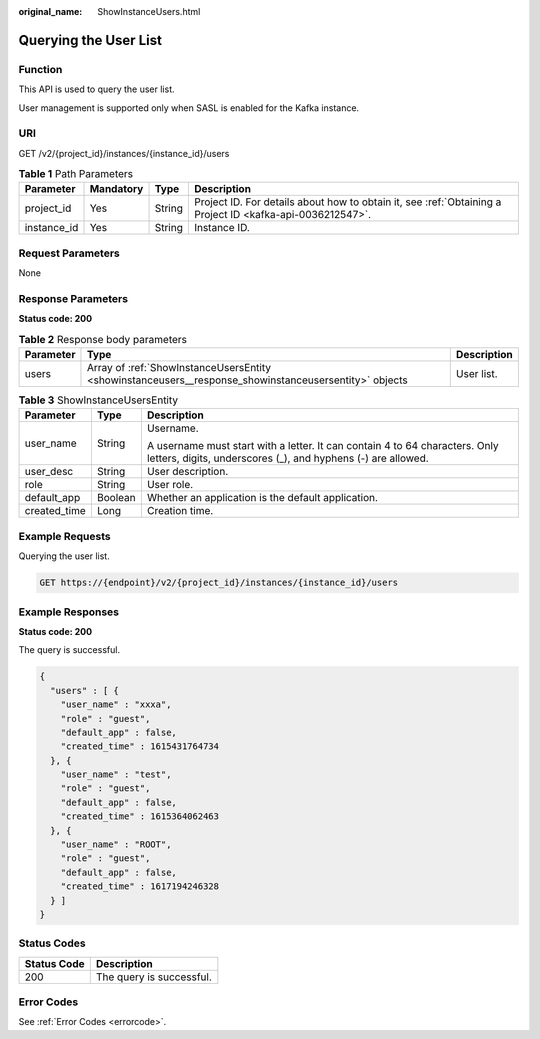 :original_name: ShowInstanceUsers.html

.. _ShowInstanceUsers:

Querying the User List
======================

Function
--------

This API is used to query the user list.

User management is supported only when SASL is enabled for the Kafka instance.

URI
---

GET /v2/{project_id}/instances/{instance_id}/users

.. table:: **Table 1** Path Parameters

   +-------------+-----------+--------+-----------------------------------------------------------------------------------------------------------+
   | Parameter   | Mandatory | Type   | Description                                                                                               |
   +=============+===========+========+===========================================================================================================+
   | project_id  | Yes       | String | Project ID. For details about how to obtain it, see :ref:`Obtaining a Project ID <kafka-api-0036212547>`. |
   +-------------+-----------+--------+-----------------------------------------------------------------------------------------------------------+
   | instance_id | Yes       | String | Instance ID.                                                                                              |
   +-------------+-----------+--------+-----------------------------------------------------------------------------------------------------------+

Request Parameters
------------------

None

Response Parameters
-------------------

**Status code: 200**

.. table:: **Table 2** Response body parameters

   +-----------+-------------------------------------------------------------------------------------------------------+-------------+
   | Parameter | Type                                                                                                  | Description |
   +===========+=======================================================================================================+=============+
   | users     | Array of :ref:`ShowInstanceUsersEntity <showinstanceusers__response_showinstanceusersentity>` objects | User list.  |
   +-----------+-------------------------------------------------------------------------------------------------------+-------------+

.. _showinstanceusers__response_showinstanceusersentity:

.. table:: **Table 3** ShowInstanceUsersEntity

   +-----------------------+-----------------------+---------------------------------------------------------------------------------------------------------------------------------------------+
   | Parameter             | Type                  | Description                                                                                                                                 |
   +=======================+=======================+=============================================================================================================================================+
   | user_name             | String                | Username.                                                                                                                                   |
   |                       |                       |                                                                                                                                             |
   |                       |                       | A username must start with a letter. It can contain 4 to 64 characters. Only letters, digits, underscores (_), and hyphens (-) are allowed. |
   +-----------------------+-----------------------+---------------------------------------------------------------------------------------------------------------------------------------------+
   | user_desc             | String                | User description.                                                                                                                           |
   +-----------------------+-----------------------+---------------------------------------------------------------------------------------------------------------------------------------------+
   | role                  | String                | User role.                                                                                                                                  |
   +-----------------------+-----------------------+---------------------------------------------------------------------------------------------------------------------------------------------+
   | default_app           | Boolean               | Whether an application is the default application.                                                                                          |
   +-----------------------+-----------------------+---------------------------------------------------------------------------------------------------------------------------------------------+
   | created_time          | Long                  | Creation time.                                                                                                                              |
   +-----------------------+-----------------------+---------------------------------------------------------------------------------------------------------------------------------------------+

Example Requests
----------------

Querying the user list.

.. code-block:: text

   GET https://{endpoint}/v2/{project_id}/instances/{instance_id}/users

Example Responses
-----------------

**Status code: 200**

The query is successful.

.. code-block::

   {
     "users" : [ {
       "user_name" : "xxxa",
       "role" : "guest",
       "default_app" : false,
       "created_time" : 1615431764734
     }, {
       "user_name" : "test",
       "role" : "guest",
       "default_app" : false,
       "created_time" : 1615364062463
     }, {
       "user_name" : "ROOT",
       "role" : "guest",
       "default_app" : false,
       "created_time" : 1617194246328
     } ]
   }

Status Codes
------------

=========== ========================
Status Code Description
=========== ========================
200         The query is successful.
=========== ========================

Error Codes
-----------

See :ref:`Error Codes <errorcode>`.
